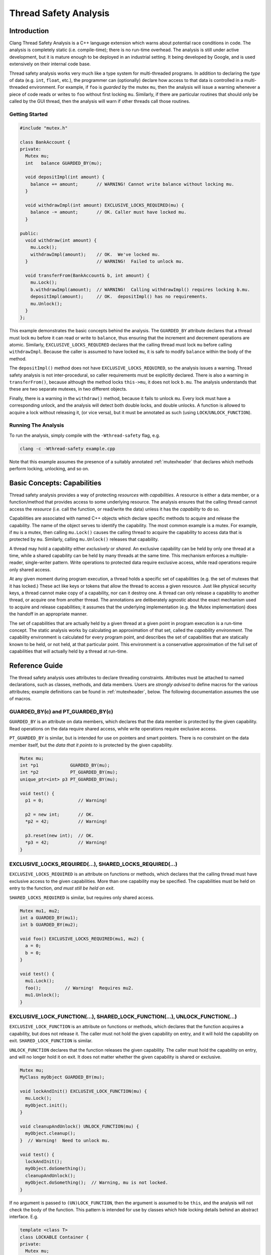 
======================
Thread Safety Analysis
======================

Introduction
============

Clang Thread Safety Analysis is a C++ language extension which warns about
potential race conditions in code.  The analysis is completely static (i.e.
compile-time); there is no run-time overhead.  The analysis is still
under active development, but it is mature enough to be deployed in an
industrial setting.  It being developed by Google, and is used extensively
on their internal code base.

Thread safety analysis works very much like a type system for multi-threaded
programs.  In addition to declaring the *type* of data (e.g. ``int``, ``float``,
etc.), the programmer can (optionally) declare how access to that data is
controlled in a multi-threaded environment.  For example, if ``foo`` is
*guarded by* the mutex ``mu``, then the analysis will issue a warning whenever
a piece of code reads or writes to ``foo`` without first locking ``mu``.
Similarly, if there are particular routines that should only be called by
the GUI thread, then the analysis will warn if other threads call those
routines. 

Getting Started
----------------

.. code-block:: c++

  #include "mutex.h"

  class BankAccount {
  private:
    Mutex mu;
    int   balance GUARDED_BY(mu);
  
    void depositImpl(int amount) {
      balance += amount;       // WARNING! Cannot write balance without locking mu.
    }
  
    void withdrawImpl(int amount) EXCLUSIVE_LOCKS_REQUIRED(mu) {
      balance -= amount;       // OK. Caller must have locked mu.
    }
  
  public:
    void withdraw(int amount) {
      mu.Lock();
      withdrawImpl(amount);    // OK.  We've locked mu.
    }                          // WARNING!  Failed to unlock mu.
  
    void transferFrom(BankAccount& b, int amount) {
      mu.Lock();
      b.withdrawImpl(amount);  // WARNING!  Calling withdrawImpl() requires locking b.mu.
      depositImpl(amount);     // OK.  depositImpl() has no requirements.
      mu.Unlock();
    }
  };

This example demonstrates the basic concepts behind the analysis.  The
``GUARDED_BY`` attribute declares that a thread must lock ``mu`` before it can
read or write to ``balance``, thus ensuring that the increment and decrement
operations are atomic.  Similarly, ``EXCLUSIVE_LOCKS_REQUIRED`` declares that
the calling thread must lock ``mu`` before calling ``withdrawImpl``.
Because the caller is assumed to have locked ``mu``, it is safe to modify
``balance`` within the body of the method.

The ``depositImpl()`` method does not have ``EXCLUSIVE_LOCKS_REQUIRED``, so the
analysis issues a warning.  Thread safety analysis is not inter-procedural, so
caller requirements must be explicitly declared.
There is also a warning in ``transferFrom()``, because although the method
locks ``this->mu``, it does not lock ``b.mu``.  The analysis understands
that these are two separate mutexes, in two different objects.  

Finally, there is a warning in the ``withdraw()`` method, because it fails to
unlock ``mu``.  Every lock must have a corresponding unlock, and the analysis
will detect both double locks, and double unlocks.  A function is allowed to
acquire a lock without releasing it, (or vice versa), but it must be annotated
as such (using ``LOCK``/``UNLOCK_FUNCTION``).


Running The Analysis
---------------------

To run the analysis, simply compile with the ``-Wthread-safety`` flag, e.g.

.. code-block:: bash

  clang -c -Wthread-safety example.cpp

Note that this example assumes the presence of a suitably annotated
:ref:`mutexheader` that declares which methods perform locking,
unlocking, and so on. 


Basic Concepts: Capabilities
============================

Thread safety analysis provides a way of protecting *resources* with
*capabilities*.  A resource is either a data member, or a function/method
that provides access to some underlying resource.  The analysis ensures that
the calling thread cannot access the *resource* (i.e. call the function, or
read/write the data) unless it has the *capability* to do so.

Capabilities are associated with named C++ objects which declare specific
methods to acquire and release the capability.  The name of the object serves
to identify the capability.  The most common example is a mutex.  For example,
if ``mu`` is a mutex, then calling ``mu.Lock()`` causes the calling thread
to acquire the capability to access data that is protected by ``mu``. Similarly, 
calling ``mu.Unlock()`` releases that capability.

A thread may hold a capability either *exclusively* or *shared*.  An exclusive
capability can be held by only one thread at a time, while a shared capability
can be held by many threads at the same time.  This mechanism enforces a
multiple-reader, single-writer pattern.  Write operations to protected data
require exclusive access, while read operations require only shared access.  

At any given moment during program execution, a thread holds a specific set of
capabilities (e.g. the set of mutexes that it has locked.)  These act like keys
or tokens that allow the thread to access a given resource.  Just like physical
security keys, a thread cannot make copy of a capability, nor can it destroy
one.  A thread can only release a capability to another thread, or acquire one
from another thread.  The annotations are deliberately agnostic about the
exact mechanism used to acquire and release capabilities; it assumes that the 
underlying implementation (e.g. the Mutex implementation) does the handoff in
an appropriate manner.

The set of capabilities that are actually held by a given thread at a given
point in program execution is a run-time concept.  The static analysis works
by calculating an approximation of that set, called the *capability
environment*.  The capability environment is calculated for every program point,
and describes the set of capabilities that are statically known to be held, or
not held, at that particular point.  This environment is a conservative
approximation of the full set of capabilities that will actually held by a
thread at run-time.


Reference Guide
===============

The thread safety analysis uses attributes to declare threading constraints.
Attributes must be attached to named declarations, such as classes, methods,
and data members. Users are *strongly advised* to define macros for the various
attributes; example definitions can be found in :ref:`mutexheader`, below.
The following documentation assumes the use of macros.


GUARDED_BY(c) and PT_GUARDED_BY(c)
----------------------------------

``GUARDED_BY`` is an attribute on data members, which declares that the data
member is protected by the given capability.  Read operations on the data
require shared access, while write operations require exclusive access.

``PT_GUARDED_BY`` is similar, but is intended for use on pointers and smart
pointers. There is no constraint on the data member itself, but the *data that
it points to* is protected by the given capability.  

.. code-block:: c++

  Mutex mu;
  int *p1            GUARDED_BY(mu);
  int *p2            PT_GUARDED_BY(mu);
  unique_ptr<int> p3 PT_GUARDED_BY(mu);
  
  void test() {
    p1 = 0;             // Warning!
  
    p2 = new int;       // OK.
    *p2 = 42;           // Warning!
  
    p3.reset(new int);  // OK.
    *p3 = 42;           // Warning!
  }


EXCLUSIVE_LOCKS_REQUIRED(...), SHARED_LOCKS_REQUIRED(...)
---------------------------------------------------------

``EXCLUSIVE_LOCKS_REQUIRED`` is an attribute on functions or methods, which
declares that the calling thread must have exclusive access to the given
capabilities.  More than one capability may be specified.  The capabilities
must be held on entry to the function, *and must still be held on exit*.  

``SHARED_LOCKS_REQUIRED`` is similar, but requires only shared access.

.. code-block:: c++

  Mutex mu1, mu2;
  int a GUARDED_BY(mu1);
  int b GUARDED_BY(mu2);
  
  void foo() EXCLUSIVE_LOCKS_REQUIRED(mu1, mu2) {
    a = 0;
    b = 0;
  }
  
  void test() {
    mu1.Lock();
    foo();         // Warning!  Requires mu2.
    mu1.Unlock();
  }


EXCLUSIVE_LOCK_FUNCTION(...), SHARED_LOCK_FUNCTION(...), UNLOCK_FUNCTION(...)
-----------------------------------------------------------------------------

``EXCLUSIVE_LOCK_FUNCTION`` is an attribute on functions or methods, which
declares that the function acquires a capability, but does not release it.  The
caller must not hold the given capability on entry, and it will hold the
capability on exit.  ``SHARED_LOCK_FUNCTION`` is similar. 

``UNLOCK_FUNCTION`` declares that the function releases the given capability.
The caller must hold the capability on entry, and will no longer hold it on
exit. It does not matter whether the given capability is shared or exclusive.

.. code-block:: c++

  Mutex mu;
  MyClass myObject GUARDED_BY(mu);
  
  void lockAndInit() EXCLUSIVE_LOCK_FUNCTION(mu) {
    mu.Lock();
    myObject.init();
  }
  
  void cleanupAndUnlock() UNLOCK_FUNCTION(mu) {
    myObject.cleanup();
  }  // Warning!  Need to unlock mu.
  
  void test() {
    lockAndInit();
    myObject.doSomething();
    cleanupAndUnlock();
    myObject.doSomething();  // Warning, mu is not locked.
  }

If no argument is passed to ``(UN)LOCK_FUNCTION``, then the argument is assumed
to be ``this``, and the analysis will not check the body of the function.  This
pattern is intended for use by classes which hide locking details behind an
abstract interface.  E.g.

.. code-block:: c++

  template <class T>
  class LOCKABLE Container {
  private:
    Mutex mu;
    T* data;
  
  public:
    // Hide mu from public interface.
    void Lock() EXCLUSIVE_LOCK_FUNCTION() { mu.Lock(); }
    void Unlock() UNLOCK_FUNCTION() { mu.Unlock(); }
  
    T& getElem(int i) { return data[i]; }
  };
  
  void test() {
    Container<int> c;
    c.Lock();
    int i = c.getElem(0);
    c.Unlock();
  }


LOCKS_EXCLUDED(...)
-------------------

``LOCKS_EXCLUDED`` is an attribute on functions or methods, which declares that
the caller must *not* hold the given capabilities.  This annotation is
used to prevent deadlock.  Many mutex implementations are not re-entrant, so
deadlock can occur if the function in question acquires the mutex a second time.

.. code-block:: c++

  Mutex mu;
  int a GUARDED_BY(mu);
  
  void clear() LOCKS_EXCLUDED(mu) {
    mu.Lock();
    a = 0;
    mu.Unlock();
  }
  
  void reset() {
    mu.Lock();
    clear();     // Warning!  Caller cannot hold 'mu'.
    mu.Unlock();
  }

Unlike ``LOCKS_REQUIRED``, ``LOCKS_EXCLUDED`` is optional.  The analysis will
not issue a warning if the attribute is missing.  See :ref:`limitations`.


NO_THREAD_SAFETY_ANALYSIS
-------------------------

``NO_THREAD_SAFETY_ANALYSIS`` is an attribute on functions or methods, which
turns off thread safety checking for that method.  It provides an escape hatch
for functions which are either (1) deliberately thread-unsafe, or (2) are
thread-safe, but too complicated for the analysis to understand.  Reasons for
(2) will be described in the :ref:`limitations`, below.

.. code-block:: c++

  class Counter {
    Mutex mu;
    int a GUARDED_BY(mu);
  
    void unsafeIncrement() NO_THREAD_SAFETY_ANALYSIS { a++; }
  };


LOCK_RETURNED(c)
----------------

``LOCK_RETURNED`` is an attribute on functions or methods, which declares that
the function returns a reference to the given capability.  It is used to
annotate getter methods that return mutexes.

.. code-block:: c++

  class MyClass {
  private:
    Mutex mu;
    int a GUARDED_BY(mu);
  
  public:
    Mutex* getMu() LOCK_RETURNED(mu) { return &mu; }
  
    // analysis knows that getMu() == mu
    void clear() EXCLUSIVE_LOCKS_REQUIRED(getMu()) { a = 0; }
  };


ACQUIRED_BEFORE(...), ACQUIRED_AFTER(...)
-----------------------------------------

``ACQUIRED_BEFORE`` and ``ACQUIRED_AFTER`` are attributes on member
declarations, specifically declarations of mutexes or other capabilities.
These declarations enforce a particular order in which the mutexes must be
acquired, in order to prevent deadlock.

.. code-block:: c++

  Mutex m1;
  Mutex m2 ACQUIRED_AFTER(m1);
  
  // Alternative declaration
  // Mutex m2;
  // Mutex m1 ACQUIRED_BEFORE(m2);
  
  void foo() {
    m2.Lock();
    m1.Lock();  // Warning!  m2 must be acquired after m1.
    m1.Unlock();
    m2.Unlock();
  }


LOCKABLE
--------

``LOCKABLE`` is an attribute on classes, which specifies that objects of the
class can be used as a capability.  See the ``Container`` example given above,
or the ``Mutex`` class in :ref:`mutexheader`.


SCOPED_LOCKABLE
---------------

``SCOPED_LOCKABLE`` is an attribute on classes that implement RAII-style
locking, in which a capability is acquired in the constructor, and released in
the destructor.  Such classes require special handling because the constructor
and destructor refer to the capability via different names; see the
``MutexLocker`` class in :ref:`mutexheader`, below.


EXCLUSIVE_TRYLOCK_FUNCTION(<bool>, ...), SHARED_TRYLOCK_FUNCTION(<bool>, ...)
-----------------------------------------------------------------------------

These are attributes on a function or method that tries to acquire the given
capability, and returns a boolean value indicating success or failure.
The first argument must be ``true`` or ``false``, to specify which return value
indicates success, and the remaining arguments are interpreted in the same way
as ``(UN)LOCK_FUNCTION``.  See :ref:`mutexheader`, below, for example uses.


ASSERT_EXCLUSIVE_LOCK(...) and ASSERT_SHARED_LOCK(...)
--------------------------------------------------

These are attributes on a function or method that does a run-time test to see
whether the calling thread holds the given capability.  The function is assumed
to fail (no return) if the capability is not held.  See :ref:`mutexheader`,
below, for example uses.


GUARDED_VAR and PT_GUARDED_VAR
------------------------------

Use of these attributes has been deprecated.


Warning flags
-------------

* ``-Wthread-safety``:  Umbrella flag which turns on the following three:

  + ``-Wthread-safety-attributes``: Sanity checks on attribute syntax.
  + ``-Wthread-safety-analysis``: The core analysis.
  + ``-Wthread-safety-precise``: Requires that mutex expressions match precisely.
    This warning can be disabled for code which has a lot of aliases.

When new features and checks are added to the analysis, they can often introduce
additional warnings.  Those warnings are initially released as *beta* warnings
for a period of time, after which they are migrated to the standard analysis.  

* ``-Wthread-safety-beta``:  New features.  Off by default. 


.. _faq:

Frequently Asked Questions
==========================

(Q) Should I put attributes in the header file, or in the .cc/.cpp/.cxx file?

(A) Attributes should always go in the header.


(Q) "*Mutex is not locked on every path through here?*"  What does that mean?

(A) See :ref:`conditional_locks`, below.


.. _limitations:

Known Limitations 
==================

Lexical scope
-------------

Thread safety attributes contain ordinary C++ expressions, and thus follow
ordinary C++ scoping rules.  In particular, this means that mutexes and other
capabilities must be declared before they can be used in an attribute.
Use-before-declaration is okay within a single class, because attributes are
parsed at the same time as method bodies. (C++ delays parsing of method bodies
until the end of the class.)  However, use-before-declaration is not allowed
between classes, as illustrated below.  

.. code-block:: c++

  class Foo;

  class Bar {
    void bar(Foo* f) EXCLUSIVE_LOCKS_REQUIRED(f->mu);  // Error: mu undeclared.
  };

  class Foo {
    Mutex mu;
  };


Private Mutexes
---------------

Good software engineering practice dictates that mutexes should be private
members, because the locking mechanism used by a thread-safe class is part of
its internal implementation.  However, private mutexes can sometimes leak into
the public interface of a class.
Thread safety attributes follow normal C++ access restrictions, so if ``mu``
is a private member of ``c``, then it is an error to write ``c.mu`` in an
attribute.

One workround is to (ab)use the ``LOCK_RETURNED`` attribute to provide a public
*name* for a private mutex, without actually exposing the underlying mutex.
For example:

.. code-block:: c++

  class MyClass {
  private:
    Mutex mu;

  public:
    // For thread safety analysis only.  Does not actually return mu.
    Mutex* getMu() LOCK_RETURNED(mu) { return 0; }

    void doSomething() EXCLUSIVE_LOCKS_REQUIRED(mu); 
  };

  void doSomethingTwice(MyClass& c) EXCLUSIVE_LOCKS_REQUIRED(c.getMu()) {
    // The analysis thinks that c.getMu() == c.mu
    c.doSomething();
    c.doSomething();
  }

In the above example, ``doSomethingTwice()`` is an external routine that
requires ``c.mu`` to be locked, which cannot be declared directly because ``mu``
is private.  This pattern is discouraged because it
violates encapsulation, but it is sometimes necessary, especially when adding
annotations to an existing code base.  The workaround is to define ``getMu()``
as a fake getter method, which is provided only for the benefit of thread
safety analysis.


False negatives on pass by reference.
-------------------------------------

The current version of the analysis only checks operations which refer to
guarded data members directly by name.  If the data members are accessed
indirectly, via a pointer or reference, then no warning is generated.  Thus,
no warnings will be generated for the following code:

.. code-block:: c++

  Mutex mu;
  int a GUARDED_BY(mu);

  void clear(int& ra) { ra = 0; }

  void test() {
    int *p = &a;
    *p = 0;       // No warning.  *p is an alias to a.  
       
    clear(a);     // No warning.  'a' is passed by reference.
  }

This issue is by far the biggest source of false negatives in the current
version of the analysis.  At a fundamental level, the
false negatives are caused by the fact that annotations are attached to data
members, rather than types.  The type of ``&a`` should really be
``int GUARDED_BY(mu)*``, rather than ``int*``, and the statement ``p = &a``
should thus generate a type error.  However, attaching attributes to types
would be an invasive change to the C++ type system, with potential
ramifications with respect to template instantation, function overloading,
and so on.  Thus, a complete solution to this issue is simply not feasible.

Future versions of the analysis will include better support for pointer
alias analysis, along with limited checking of guarded types, in order to
reduce the number of false negatives.


.. _conditional_locks:

No conditionally held locks.
----------------------------

The analysis must be able to determine whether a lock is held, or not held, at
every program point.  Thus, sections of code where a lock *might be held* will
generate spurious warnings (false positives).  For example:

.. code-block:: c++

  void foo() {
    bool b = needsToLock();
    if (b) mu.Lock();
    ...  // Warning!  Mutex 'mu' is not held on every path through here. 
    if (b) mu.Unlock();
  }


No checking inside constructors and destructors.
------------------------------------------------

The analysis currently does not do any checking inside constructors or
destructors.  In other words, every constructor and destructor is treated as
if it was annotated with ``NO_THREAD_SAFETY_ANALYSIS``.  
The reason for this is that during initialization, only one thread typically
has access to the object which is being initialized, and it is thus safe (and
common practice) to initialize guarded members without acquiring any locks.
The same is true of destructors.

Ideally, the analysis would allow initialization of guarded members inside the
object being initialized or destroyed, while still enforcing the usual access
restrictions on everything else.  However, this is difficult to enforce in
practice, because in complex pointer-based data structures, it is hard to
determine what data is "owned by" the enclosing object.

No inlining.
------------

Thread safety analysis is strictly intra-procedural, just like ordinary type
checking.  It relies only on the declared attributes of a function, and will
not attempt to "step inside", or inline any method calls.  As a result, code
such as the following will not work:

.. code-block:: c++

  template<class T>
  class AutoCleanup {
    T* object;
    void (T::*mp)();
    
  public:
    AutoCleanup(T* obj, void (T::*imp)()) : object(obj), mp(imp) { }
    ~AutoCleanup() { (object->*mp)(); }
  };

  Mutex mu;
  void foo() {
    mu.Lock();
    AutoCleanup<Mutex>(&mu, &Mutex::Unlock); 
    ...
  }  // Warning, mu is not unlocked.

In this case, the destructor of ``Autocleanup`` calls ``mu.Unlock()``, so
the warning is bogus.  However,
thread safety analysis cannot see the unlock, because it does not attempt to
inline the destructor.  Moreover, there is no way to annotate the destructor,
because the destructor is calling a function that is not statically known.
This pattern is simply not supported. 


LOCKS_EXCLUDED is not transitive.
---------------------------------

A function which calls a method marked with LOCKS_EXCLUDED is not required to
put LOCKS_EXCLUDED in its own interface.  LOCKS_EXCLUDED behaves differently
from LOCKS_REQUIRED in this respect, and it can result in false negatives:

.. code-block:: c++

  class Foo {
    Mutex mu;
    
    void foo() {
      mu.Lock();
      bar();                // No warning
      mu.Unlock();
    }
    
    void bar() { baz(); }   // No warning.  (Should have LOCKS_EXCLUDED(mu).)
    
    void baz() LOCKS_EXCLUDED(mu);
  };

The lack of transitivity is due to the fact that LOCKS_EXCLUDED can easily
break encapsulation; it would be a bad idea to require functions to list the
names private locks which happen to be acquired internally.  


No alias analysis.
------------------

The analysis currently does not track pointer aliases.  Thus, there can be
false positives if two pointers both point to the same mutex.  


.. code-block:: c++

  class MutexUnlocker {
    Mutex* mu;

  public:
    MutexUnlocker(Mutex* m) UNLOCK_FUNCTION(m) : mu(m)  { mu->Unlock(); }
    ~MutexUnlocker() EXCLUSIVE_LOCK_FUNCTION(mu) { mu->Lock(); }
  };

  Mutex mutex;
  void test() EXCLUSIVE_LOCKS_REQUIRED(mutex) {
    { 
      MutexUnlocker munl(&mutex);  // unlocks mutex
      doSomeIO();
    }                              // Warning: locks munl.mu
  }

The MutexUnlocker class is intended to be the dual of the MutexLocker class,
defined in :ref:`mutexheader`.  However, it doesn't work because the analysis
doesn't know that munl.mu == mutex.  The SCOPED_LOCKABLE attribute handles
aliasing 


ACQUIRED_BEFORE(...) and ACQUIRED_AFTER(...) are currently unimplemented.
-------------------------------------------------------------------------

To be fixed in a future update. 


.. _mutexheader:

mutex.h
=======

Thread safety analysis can be used with any threading library, but it does
require that the threading API be wrapped in classes and methods which have the
appropriate annotations.  The following code provides ``mutex.h`` as an example;
these methods should be filled in to call the appropriate underlying
implementation. 


.. code-block:: c++

  #ifndef THREAD_SAFETY_ANALYSIS_MUTEX_H
  #define THREAD_SAFETY_ANALYSIS_MUTEX_H
  
  // Enable thread safety attributes only with clang.
  // The attributes can be safely erased when compiling with other compilers.
  #if defined(__clang__) && (!defined(SWIG))
  #define THREAD_ANNOTATION_ATTRIBUTE__(x)   __attribute__((x))
  #else
  #define THREAD_ANNOTATION_ATTRIBUTE__(x)   // no-op
  #endif
  
  #define THREAD_ANNOTATION_ATTRIBUTE__(x)   __attribute__((x))
  
  #define GUARDED_BY(x) \
    THREAD_ANNOTATION_ATTRIBUTE__(guarded_by(x))
  
  #define GUARDED_VAR \
    THREAD_ANNOTATION_ATTRIBUTE__(guarded)
  
  #define PT_GUARDED_BY(x) \
    THREAD_ANNOTATION_ATTRIBUTE__(pt_guarded_by(x))
  
  #define PT_GUARDED_VAR \
    THREAD_ANNOTATION_ATTRIBUTE__(pt_guarded)
  
  #define ACQUIRED_AFTER(...) \
    THREAD_ANNOTATION_ATTRIBUTE__(acquired_after(__VA_ARGS__))
  
  #define ACQUIRED_BEFORE(...) \
    THREAD_ANNOTATION_ATTRIBUTE__(acquired_before(__VA_ARGS__))
  
  #define EXCLUSIVE_LOCKS_REQUIRED(...) \
    THREAD_ANNOTATION_ATTRIBUTE__(exclusive_locks_required(__VA_ARGS__))
  
  #define SHARED_LOCKS_REQUIRED(...) \
    THREAD_ANNOTATION_ATTRIBUTE__(shared_locks_required(__VA_ARGS__))
  
  #define LOCKS_EXCLUDED(...) \
    THREAD_ANNOTATION_ATTRIBUTE__(locks_excluded(__VA_ARGS__))
  
  #define LOCK_RETURNED(x) \
    THREAD_ANNOTATION_ATTRIBUTE__(lock_returned(x))
  
  #define LOCKABLE \
    THREAD_ANNOTATION_ATTRIBUTE__(lockable)
  
  #define SCOPED_LOCKABLE \
    THREAD_ANNOTATION_ATTRIBUTE__(scoped_lockable)
  
  #define EXCLUSIVE_LOCK_FUNCTION(...) \
    THREAD_ANNOTATION_ATTRIBUTE__(exclusive_lock_function(__VA_ARGS__))
  
  #define SHARED_LOCK_FUNCTION(...) \
    THREAD_ANNOTATION_ATTRIBUTE__(shared_lock_function(__VA_ARGS__))
  
  #define ASSERT_EXCLUSIVE_LOCK(...) \
    THREAD_ANNOTATION_ATTRIBUTE__(assert_exclusive_lock(__VA_ARGS__))
  
  #define ASSERT_SHARED_LOCK(...) \
    THREAD_ANNOTATION_ATTRIBUTE__(assert_shared_lock(__VA_ARGS__))
  
  #define EXCLUSIVE_TRYLOCK_FUNCTION(...) \
    THREAD_ANNOTATION_ATTRIBUTE__(exclusive_trylock_function(__VA_ARGS__))
  
  #define SHARED_TRYLOCK_FUNCTION(...) \
    THREAD_ANNOTATION_ATTRIBUTE__(shared_trylock_function(__VA_ARGS__))
  
  #define UNLOCK_FUNCTION(...) \
    THREAD_ANNOTATION_ATTRIBUTE__(unlock_function(__VA_ARGS__))
  
  #define NO_THREAD_SAFETY_ANALYSIS \
    THREAD_ANNOTATION_ATTRIBUTE__(no_thread_safety_analysis)
  
  
  // Defines an annotated interface for mutexes.
  // These methods can be implemented to use any internal mutex implementation.
  class LOCKABLE Mutex {
  public:
    // Acquire/lock this mutex exclusively.  Only one thread can have exclusive
    // access at any one time.  Write operations to guarded data require an
    // exclusive lock.
    void Lock() EXCLUSIVE_LOCK_FUNCTION();
  
    // Acquire/lock this mutex for read operations, which require only a shared
    // lock.  This assumes a multiple-reader, single writer semantics.  Multiple
    // threads may acquire the mutex simultaneously as readers, but a writer must
    // wait for all of them to release the mutex before it can acquire it
    // exclusively.  
    void ReaderLock() SHARED_LOCK_FUNCTION();
  
    // Release/unlock the mutex, regardless of whether it is exclusive or shared.
    void Unlock() UNLOCK_FUNCTION();
  
    // Try to acquire the mutex.  Returns true on success, and false on failure.
    bool TryLock() EXCLUSIVE_TRYLOCK_FUNCTION(true);
  
    // Try to acquire the mutex for read operations.
    bool ReaderTryLock() SHARED_TRYLOCK_FUNCTION(true);
  
    // Assert that this mutex is currently held by the calling thread.
    void AssertHeld() ASSERT_EXCLUSIVE_LOCK();
  
    // Assert that is mutex is currently held for read operations. 
    void AssertReaderHeld() ASSERT_SHARED_LOCK();
  };
  
  
  // MutexLocker is an RAII class that acquires a mutex in its constructor, and
  // releases it in its destructor.  
  class SCOPED_LOCKABLE MutexLocker {
  private:
    Mutex* mut;
  
  public:
    MutexLocker(Mutex *mu) EXCLUSIVE_LOCK_FUNCTION(mu) : mut(mu) {
      mu->Lock();
    }  
    ~MutexLocker() UNLOCK_FUNCTION() {
      mut->Unlock();
    }
  };
  
  #endif  // THREAD_SAFETY_ANALYSIS_MUTEX_H
